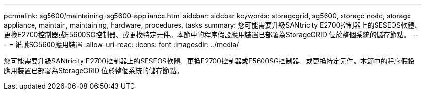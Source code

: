 ---
permalink: sg5600/maintaining-sg5600-appliance.html 
sidebar: sidebar 
keywords: storagegrid, sg5600, storage node, storage appliance, maintain, maintaining, hardware, procedures, tasks 
summary: 您可能需要升級SANtricity E2700控制器上的SESEOS軟體、更換E2700控制器或E5600SG控制器、或更換特定元件。本節中的程序假設應用裝置已部署為StorageGRID 位於整個系統的儲存節點。 
---
= 維護SG5600應用裝置
:allow-uri-read: 
:icons: font
:imagesdir: ../media/


[role="lead"]
您可能需要升級SANtricity E2700控制器上的SESEOS軟體、更換E2700控制器或E5600SG控制器、或更換特定元件。本節中的程序假設應用裝置已部署為StorageGRID 位於整個系統的儲存節點。

